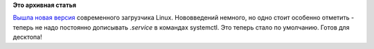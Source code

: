 .. title: Вышел systemd 188
.. slug: Вышел-systemd-188
.. date: 2012-08-09 15:18:25
.. tags:
.. category:
.. link:
.. description:
.. type: text
.. author: Peter Lemenkov

**Это архивная статья**


`Вышла новая
версия <http://thread.gmane.org/gmane.comp.sysutils.systemd.devel/6108>`__
современного загрузчика Linux. Нововведений немного, но одно стоит
особенно отметить - теперь не надо постоянно дописывать *.service* в
командах systemctl. Это теперь стало по умолчанию. Готов для десктопа!
